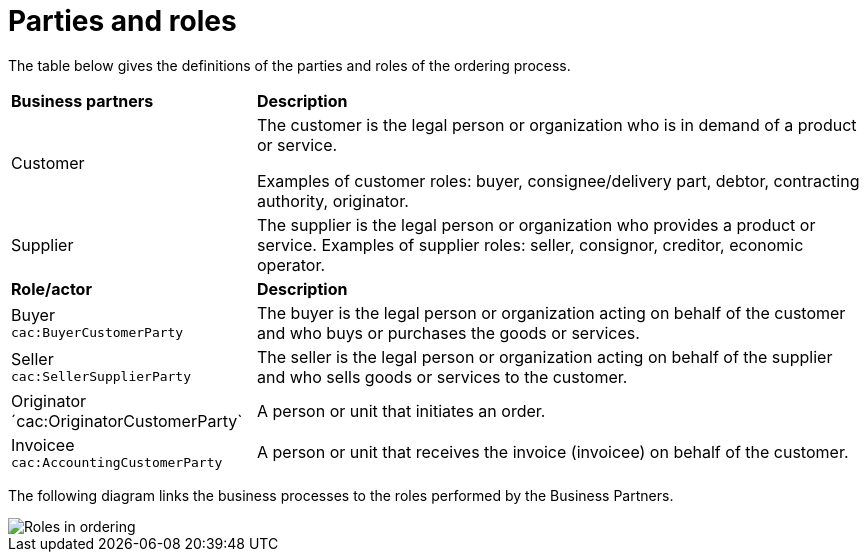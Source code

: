 [[parties-and-roles]]
= Parties and roles

The table below gives the definitions of the parties and roles of the ordering process.

[cols="2,5"]
|====
s|Business partners
s|Description

|Customer
|The customer is the legal person or organization who is in demand of a product or service.

Examples of customer roles: buyer, consignee/delivery part, debtor, contracting authority, originator.


|Supplier
|The supplier is the legal person or organization who provides a product or service.
Examples of supplier roles: seller, consignor, creditor, economic operator.


s|Role/actor
s|Description

|Buyer +
`cac:BuyerCustomerParty`
|The buyer is the legal person or organization acting on behalf of the customer and who buys or purchases the goods or services.

|Seller +
`cac:SellerSupplierParty`
|The seller is the legal person or organization acting on behalf of the supplier and who sells goods or services to the customer.

|Originator +
´cac:OriginatorCustomerParty`
|A person or unit that initiates an order.

|Invoicee +
`cac:AccountingCustomerParty`
|A person or unit that receives the invoice (invoicee) on behalf of the customer.
|====


The following diagram links the business processes to the roles performed by the Business Partners.

image::../../shared/images/ordering.png[Roles in ordering]
